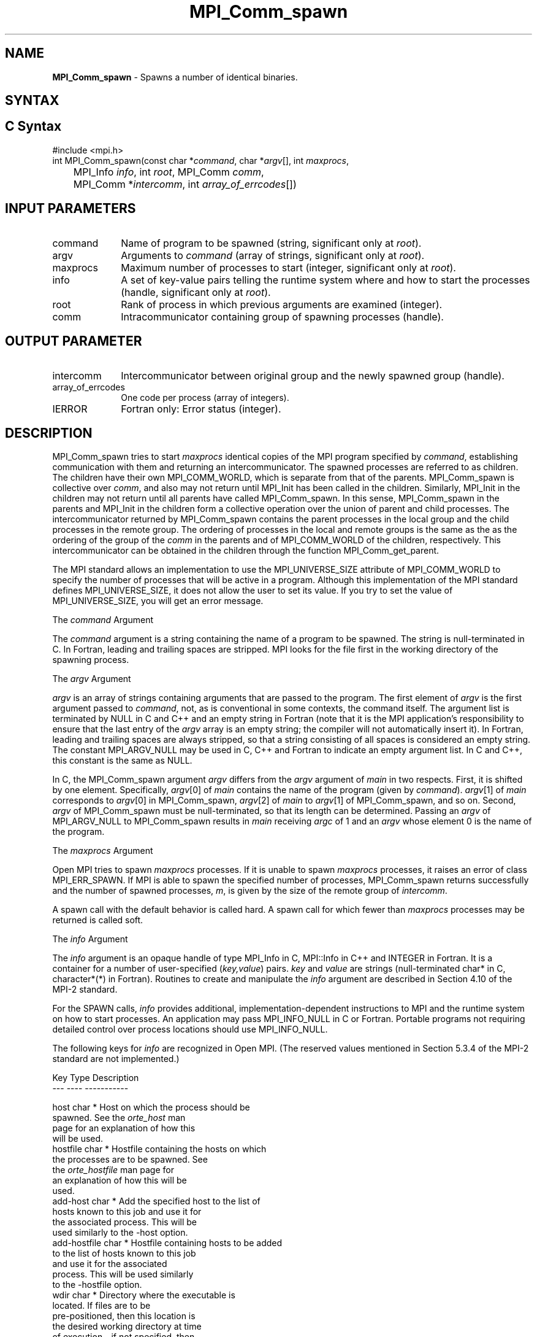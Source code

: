 .\" -*- nroff -*-
.\" Copyright 2013 Los Alamos National Security, LLC. All rights reserved.
.\" Copyright (c) 2010 Cisco Systems, Inc.  All rights reserved.
.\" Copyright 2006-2008 Sun Microsystems, Inc.
.\" Copyright (c) 1996 Thinking Machines Corporation
.\" $COPYRIGHT$
.TH MPI_Comm_spawn 3 "Sep 12, 2017" "3.0.0" "Open MPI"
.SH NAME
\fBMPI_Comm_spawn\fP \- Spawns a number of identical binaries.

.SH SYNTAX
.ft R
.SH C Syntax
.nf
#include <mpi.h>
int MPI_Comm_spawn(const char *\fIcommand\fP, char *\fIargv\fP[], int \fImaxprocs\fP,
	MPI_Info \fIinfo\fP, int \fIroot\fP, MPI_Comm \fIcomm\fP,
	MPI_Comm *\fIintercomm\fP, int \fIarray_of_errcodes\fP[])

.fi
.SH INPUT PARAMETERS
.ft R
.TP 1i
command
Name of program to be spawned (string, significant only at \fIroot\fP).
.TP 1i
argv
Arguments to \fIcommand\fP (array of strings, significant only at \fIroot\fP).
.TP 1i
maxprocs
Maximum number of processes to start (integer, significant only at \fIroot\fP).
.TP 1i
info
A set of key-value pairs telling the runtime system where and how to start the processes (handle, significant only at \fIroot\fP).
.TP 1i
root
Rank of process in which previous arguments are examined (integer).
.TP 1i
comm
Intracommunicator containing group of spawning processes (handle).

.SH OUTPUT PARAMETER
.ft R
.TP 1i
intercomm
Intercommunicator between original group and the newly spawned group (handle).
.TP 1i
array_of_errcodes
One code per process (array of integers).
.TP 1i
IERROR
Fortran only: Error status (integer).

.SH DESCRIPTION
.ft R
MPI_Comm_spawn tries to start \fImaxprocs\fP identical copies of the MPI program specified by \fIcommand\fP, establishing communication with them and returning an intercommunicator. The spawned processes are referred to as children. The children have their own MPI_COMM_WORLD, which is separate from that of the parents. MPI_Comm_spawn is collective over \fIcomm\fP, and also may not return until MPI_Init has been called in the children. Similarly, MPI_Init in the children may not return until all parents have called MPI_Comm_spawn. In this sense, MPI_Comm_spawn in the parents and MPI_Init in the children form a collective operation over the union of parent and child processes. The intercommunicator returned by MPI_Comm_spawn contains the parent processes in the local group and the child processes in the remote group. The ordering of processes in the local and remote groups is the same as the as the ordering of the group of the \fIcomm\fP in the parents and of MPI_COMM_WORLD of the children, respectively. This intercommunicator can be obtained in the children through the function MPI_Comm_get_parent.
.sp
The MPI standard allows an implementation to use the MPI_UNIVERSE_SIZE attribute of MPI_COMM_WORLD to specify the number of processes that will be active in a program.  Although this implementation of the MPI standard defines MPI_UNIVERSE_SIZE, it does not allow the user to set its value.  If you try to set the value of MPI_UNIVERSE_SIZE, you will get an error message.
.sp
The \fIcommand\fP Argument
.sp
The \fIcommand\fP argument is a string containing the name of a program to be spawned. The string is null-terminated in C. In Fortran, leading and trailing spaces are stripped. MPI looks for the file first in the working directory of the spawning process.
.sp
The \fIargv\fP Argument
.sp
\fIargv\fP is an array of strings containing arguments that are passed
to the program. The first element of \fIargv\fP is the first argument
passed to \fIcommand\fP, not, as is conventional in some contexts, the
command itself. The argument list is terminated by NULL in C and C++
and an empty string in Fortran (note that it is the MPI application's
responsibility to ensure that the last entry of the
.I argv
array is an empty string; the compiler will not automatically insert
it). In Fortran, leading and trailing spaces are always stripped, so
that a string consisting of all spaces is considered an empty
string. The constant MPI_ARGV_NULL may be used in C, C++ and Fortran
to indicate an empty argument list. In C and C++, this constant is the
same as NULL.
.sp
In C, the MPI_Comm_spawn argument \fIargv\fP differs from the \fIargv\fP argument of \fImain\fP in two respects. First, it is shifted by one element. Specifically, \fIargv\fP[0] of \fImain\fP  contains the name of the program (given by \fIcommand\fP). \fIargv\fP[1] of \fImain\fP corresponds to \fIargv\fP[0] in MPI_Comm_spawn, \fIargv\fP[2] of \fImain\fP to \fIargv\fP[1] of MPI_Comm_spawn, and so on. Second, \fIargv\fP of MPI_Comm_spawn must be null-terminated, so that its length can be determined. Passing an \fIargv\fP of MPI_ARGV_NULL to MPI_Comm_spawn results in \fImain\fP receiving \fIargc\fP of 1 and an \fIargv\fP whose element 0 is the name of the program.
.sp
The \fImaxprocs\fP Argument
.sp
Open MPI tries to spawn \fImaxprocs\fP processes. If it is unable to spawn \fImaxprocs\fP processes, it raises an error of class MPI_ERR_SPAWN. If MPI is able to spawn the specified number of processes, MPI_Comm_spawn returns successfully and the number of spawned processes, \fIm\fP, is given by the size of the remote group of \fIintercomm\fP.
.sp
A spawn call with the default behavior is called hard. A spawn call for which fewer than \fImaxprocs\fP processes may be returned is called soft.
.sp
The \fIinfo\fP Argument
.sp
The \fIinfo\fP argument is an opaque handle of type MPI_Info in C, MPI::Info in C++ and INTEGER in Fortran. It is a container for a number of user-specified (\fIkey,value\fP) pairs. \fIkey\fP and \fIvalue\fP are strings (null-terminated char* in C, character*(*) in Fortran). Routines to create and manipulate the \fIinfo\fP argument are described in Section 4.10 of the MPI-2 standard.
.sp
For the SPAWN calls, \fIinfo\fP provides additional, implementation-dependent instructions to MPI and the runtime system on how to start processes. An application may pass MPI_INFO_NULL in C or Fortran. Portable programs not requiring detailed control over process locations should use MPI_INFO_NULL.
.sp
The following keys for \fIinfo\fP are recognized in Open MPI. (The reserved values mentioned in Section 5.3.4 of the MPI-2 standard are not implemented.)
.sp
.nf
Key                    Type     Description
---                    ----     -----------

host                   char *   Host on which the process should be
                                spawned.  See the \fIorte_host\fP man
                                page for an explanation of how this
                                will be used.
hostfile               char *   Hostfile containing the hosts on which
                                the processes are to be spawned. See
                                the \fIorte_hostfile\fP man page for
                                an explanation of how this will be
                                used.
add-host               char *   Add the specified host to the list of
                                hosts known to this job and use it for
                                the associated process. This will be
                                used similarly to the -host option.
add-hostfile           char *   Hostfile containing hosts to be added
                                to the list of hosts known to this job
                                and use it for the associated
                                process. This will be used similarly
                                to the -hostfile option.
wdir                   char *   Directory where the executable is
                                located. If files are to be
                                pre-positioned, then this location is
                                the desired working directory at time
                                of execution - if not specified, then
                                it will automatically be set to
                                \fIompi_preload_files_dest_dir\fP.
ompi_prefix            char *   Same as the --prefix command line
                                argument to mpirun.
ompi_preload_binary    bool     If set to true, pre-position the
                                specified executable onto the remote
                                host. A destination directory must
                                also be provided.
ompi_preload_files     char *   A comma-separated list of files that
                                are to be pre-positioned in addition
                                to the executable.  Note that this
                                option does not depend upon
                                \fIompi_preload_binary\fP - files can
                                be moved to the target even if an
                                executable is not moved.
ompi_stdin_target   char* Comma-delimited list of ranks to
                                receive stdin when forwarded.
ompi_non_mpi           bool     If set to true, launching a non-MPI
                                application; the returned communicator
                                will be MPI_COMM_NULL. Failure to set
                                this flag when launching a non-MPI
                                application will cause both the child
                                and parent jobs to "hang".
ompi_param             char *   Pass an OMPI MCA parameter to the
                                child job.  If that parameter already
                                exists in the environment, the value
                                will be overwritten by the provided
                                value.
mapper                    char*  Mapper to be used for this job
map_by                    char*  Mapping directive indicating how
                                processes are to be mapped (slot,
                                node, socket, etc.).
rank_by                   char *  Ranking directive indicating how
                                processes are to be ranked (slot,
                                node, socket, etc.).
bind_to                    char *  Binding directive indicating how
                                processes are to be bound (core, slot,
                                node, socket, etc.).
path                         char*  List of directories to search for
                                the executable
npernode                 char* Number of processes to spawn on
                                each node of the allocation
pernode                   bool  Equivalent to npernode of 1
ppr                          char* Spawn specified number of processes
                               on each of the identified object type
env                         char*  Newline-delimited list of envars to
                               be passed to the spawned procs
.fi

\fIbool\fP info keys are actually strings but are evaluated as
follows: if the string value is a number, it is converted to an
integer and cast to a boolean (meaning that zero integers are false
and non-zero values are true).  If the string value is
(case-insensitive) "yes" or "true", the boolean is true.  If the
string value is (case-insensitive) "no" or "false", the boolean is
false.  All other string values are unrecognized, and therefore false.

.sp
The \fIroot\fP Argument
.sp
All arguments before the \fIroot\fP argument are examined only on the process whose rank in \fIcomm\fP is equal to \fIroot\fP. The value of these arguments on other processes is ignored.
.sp
The \fIarray_of_errcodes\fP Argument
.sp
The \fIarray_of_errcodes\fP is an array of length \fImaxprocs\fP in which MPI reports the status of the processes that MPI was requested to start. If all \fImaxprocs\fP processes were spawned, \fIarray_of_errcodes\fP is filled in with the value MPI_SUCCESS. If anyof the processes are \fInot\fP spawned, \fIarray_of_errcodes\fP is filled in with the value MPI_ERR_SPAWN. In C or Fortran, an application may pass MPI_ERRCODES_IGNORE if it is not interested in the error codes. In C++ this constant does not exist, and the \fIarray_of_errcodes\fP argument may be omitted from the argument list.

.SH NOTES
.ft R
Completion of MPI_Comm_spawn in the parent does not necessarily mean that MPI_Init has been called in the children (although the returned intercommunicator can be used immediately).


.SH ERRORS
Almost all MPI routines return an error value; C routines as the value of the function and Fortran routines in the last argument. C++ functions do not return errors. If the default error handler is set to MPI::ERRORS_THROW_EXCEPTIONS, then on error the C++ exception mechanism will be used to throw an MPI::Exception object.
.sp
Before the error value is returned, the current MPI error handler is
called. By default, this error handler aborts the MPI job, except for I/O function errors. The error handler may be changed with MPI_Comm_set_errhandler; the predefined error handler MPI_ERRORS_RETURN may be used to cause error values to be returned. Note that MPI does not guarantee that an MPI program can continue past an error.

.SH SEE ALSO
.ft R
.sp
.nf
MPI_Comm_spawn_multiple(3)
MPI_Comm_get_parent(3)
mpirun(1)


